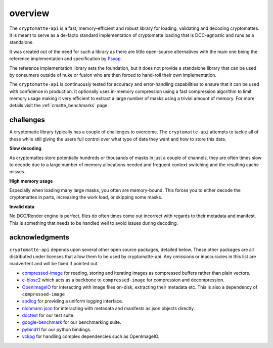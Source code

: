 ..
  Copyright Contributors to the cryptomatte-api project.


.. _cmatte_introduction:

overview
###########

The ``cryptomatte-api`` is a fast, memory-efficient and robust library for loading, validating 
and decoding cryptomattes. It is meant to serve as a de-facto standard implementation of cryptomatte
loading that is DCC-agnostic and runs as a standalone.

It was created out of the need for such a library as there are little open-source alternatives with the
main one being the reference implementation and specification by `Psyop <https://github.com/Psyop/Cryptomatte>`_.

The reference implementation library sets the foundation, but it does not provide a standalone library that can be used by consumers
outside of nuke or fusion who are then forced to hand-roll their own implementation.

The ``cryptomatte-api`` is continuously tested for accuracy and error-handling capabilities to ensure
that it can be used with confidence in production. It optionally uses in-memory compression using a 
fast compression algorithm to limit memory usage making it very efficient to extract a large
number of masks using a trivial amount of memory. For more details visit the :ref:`cmatte_benchmarks` page.

challenges
===========

A cryptomatte library typically has a couple of challenges to overcome. The ``cryptomatte-api``
attempts to tackle all of these while still giving the users full control over what type of data they
want and how to store this data.

**Slow decoding**

As cryptomattes store potentially hundreds or thousands of masks in just a couple of channels, they are
often times slow to decode due to a large number of memory allocations needed and frequent context switching
and the resulting cache misses. 

**High memory usage**

Especially when loading many large masks, you often are memory-bound. This forces you to either decode
the cryptomattes in parts, increasing the work load, or skipping some masks.

**Invalid data**

No DCC/Render engine is perfect, files do often times come out incorrect with regards to their metadata
and manifest. This is something that needs to be handled well to avoid issues during decoding.



acknowledgments
=================

``cryptomatte-api`` depends upon several other open source packages, detailed below. 
These other packages are all distributed under licenses that allow them to be used by cryptomatte-api. 
Any omissions or inaccuracies in this list are inadvertent and will be fixed if pointed out.

- `compressed-image <https://github.com/EmilDohne/compressed-image>`_ for reading, storing and iterating images as 
  compressed buffers rather than plain vectors. 
- `c-blosc2 <https://github.com/Blosc/c-blosc2>`_ which acts as a backbone to ``compressed-image`` for compression and
  decompression.
- `OpenImageIO <https://github.com/AcademySoftwareFoundation/OpenImageIO>`_ for interacting with image files
  on-disk, extracting their metadata etc. This is also a dependency of ``compressed-image``
- `spdlog <https://github.com/gabime/spdlog>`_ for providing a uniform logging interface.
- `nlohmann json <https://github.com/nlohmann/json>`_ for interacting with metadata and manifests as json objects 
  directly.
- `doctest <https://github.com/doctest/doctest>`_ for our test suite.
- `google-benchmark <https://github.com/google/benchmark>`_ for our benchmarking suite.
- `pybind11 <https://github.com/pybind/pybind11>`_ for our python bindings.
- `vckpg <https://github.com/microsoft/vcpkg>`_ for handling complex dependencies such as OpenImageIO.